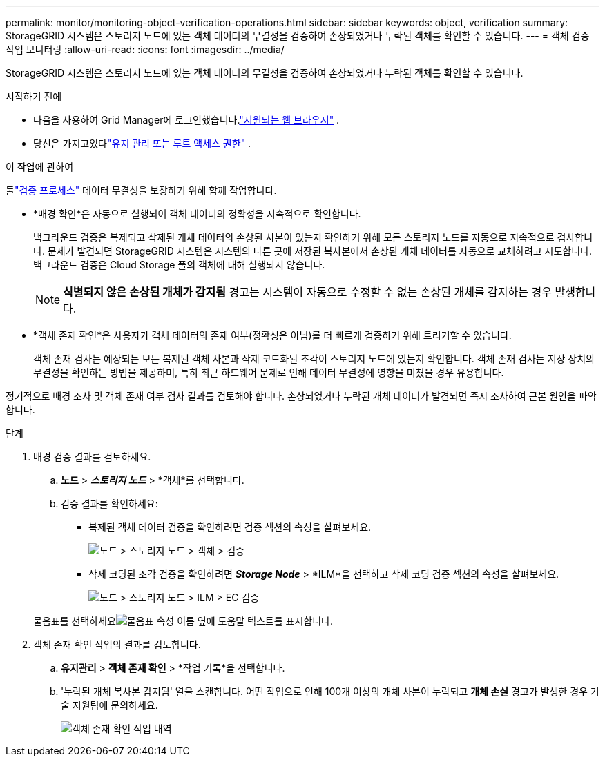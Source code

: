 ---
permalink: monitor/monitoring-object-verification-operations.html 
sidebar: sidebar 
keywords: object, verification 
summary: StorageGRID 시스템은 스토리지 노드에 있는 객체 데이터의 무결성을 검증하여 손상되었거나 누락된 객체를 확인할 수 있습니다. 
---
= 객체 검증 작업 모니터링
:allow-uri-read: 
:icons: font
:imagesdir: ../media/


[role="lead"]
StorageGRID 시스템은 스토리지 노드에 있는 객체 데이터의 무결성을 검증하여 손상되었거나 누락된 객체를 확인할 수 있습니다.

.시작하기 전에
* 다음을 사용하여 Grid Manager에 로그인했습니다.link:../admin/web-browser-requirements.html["지원되는 웹 브라우저"] .
* 당신은 가지고있다link:../admin/admin-group-permissions.html["유지 관리 또는 루트 액세스 권한"] .


.이 작업에 관하여
둘link:../troubleshoot/verifying-object-integrity.html["검증 프로세스"] 데이터 무결성을 보장하기 위해 함께 작업합니다.

* *배경 확인*은 자동으로 실행되어 객체 데이터의 정확성을 지속적으로 확인합니다.
+
백그라운드 검증은 복제되고 삭제된 개체 데이터의 손상된 사본이 있는지 확인하기 위해 모든 스토리지 노드를 자동으로 지속적으로 검사합니다.  문제가 발견되면 StorageGRID 시스템은 시스템의 다른 곳에 저장된 복사본에서 손상된 개체 데이터를 자동으로 교체하려고 시도합니다.  백그라운드 검증은 Cloud Storage 풀의 객체에 대해 실행되지 않습니다.

+

NOTE: *식별되지 않은 손상된 개체가 감지됨* 경고는 시스템이 자동으로 수정할 수 없는 손상된 개체를 감지하는 경우 발생합니다.

* *객체 존재 확인*은 사용자가 객체 데이터의 존재 여부(정확성은 아님)를 더 빠르게 검증하기 위해 트리거할 수 있습니다.
+
객체 존재 검사는 예상되는 모든 복제된 객체 사본과 삭제 코드화된 조각이 스토리지 노드에 있는지 확인합니다.  객체 존재 검사는 저장 장치의 무결성을 확인하는 방법을 제공하며, 특히 최근 하드웨어 문제로 인해 데이터 무결성에 영향을 미쳤을 경우 유용합니다.



정기적으로 배경 조사 및 객체 존재 여부 검사 결과를 검토해야 합니다.  손상되었거나 누락된 개체 데이터가 발견되면 즉시 조사하여 근본 원인을 파악합니다.

.단계
. 배경 검증 결과를 검토하세요.
+
.. *노드* > *_스토리지 노드_* > *객체*를 선택합니다.
.. 검증 결과를 확인하세요:
+
*** 복제된 객체 데이터 검증을 확인하려면 검증 섹션의 속성을 살펴보세요.
+
image::../media/nodes_storage_node_object_verification.png[노드 > 스토리지 노드 > 객체 > 검증]

*** 삭제 코딩된 조각 검증을 확인하려면 *_Storage Node_* > *ILM*을 선택하고 삭제 코딩 검증 섹션의 속성을 살펴보세요.
+
image::../media/nodes_storage_node_ilm_ec_verification.png[노드 > 스토리지 노드 > ILM > EC 검증]

+
물음표를 선택하세요image:../media/icon_nms_question.png["물음표"] 속성 이름 옆에 도움말 텍스트를 표시합니다.





. 객체 존재 확인 작업의 결과를 검토합니다.
+
.. *유지관리* > *객체 존재 확인* > *작업 기록*을 선택합니다.
.. '누락된 개체 복사본 감지됨' 열을 스캔합니다. 어떤 작업으로 인해 100개 이상의 개체 사본이 누락되고 *개체 손실* 경고가 발생한 경우 기술 지원팀에 문의하세요.
+
image::../media/oec_job_history.png[객체 존재 확인 작업 내역]





